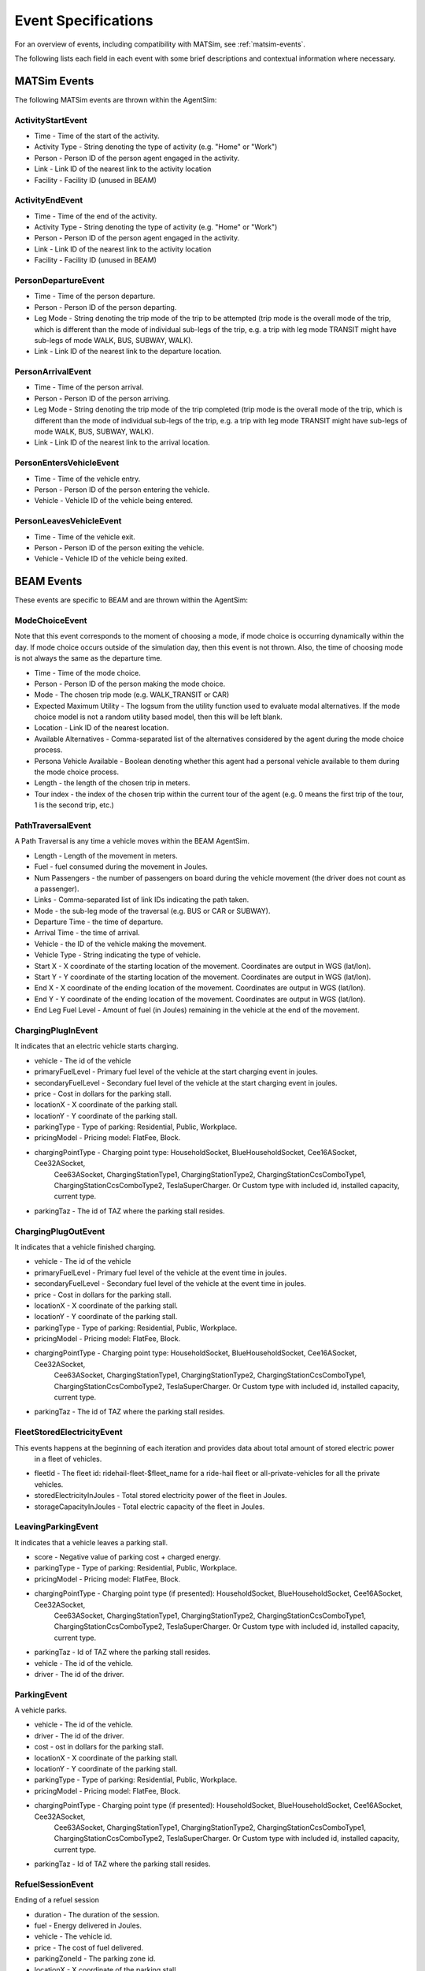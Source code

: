 
.. _event-specifications:

Event Specifications
====================

For an overview of events, including compatibility with MATSim, see :ref:`matsim-events`.

The following lists each field in each event with some brief descriptions and contextual information where necessary.

MATSim Events
-------------

The following MATSim events are thrown within the AgentSim: 

ActivityStartEvent
~~~~~~~~~~~~~~~~~~

* Time - Time of the start of the activity.
* Activity Type - String denoting the type of activity (e.g. "Home" or "Work")
* Person - Person ID of the person agent engaged in the activity.
* Link - Link ID of the nearest link to the activity location
* Facility - Facility ID (unused in BEAM)

ActivityEndEvent
~~~~~~~~~~~~~~~~

* Time - Time of the end of the activity.
* Activity Type - String denoting the type of activity (e.g. "Home" or "Work")
* Person - Person ID of the person agent engaged in the activity.
* Link - Link ID of the nearest link to the activity location
* Facility - Facility ID (unused in BEAM)

PersonDepartureEvent
~~~~~~~~~~~~~~~~~~~~

* Time - Time of the person departure.
* Person - Person ID of the person departing.
* Leg Mode - String denoting the trip mode of the trip to be attempted (trip mode is the overall mode of the trip, which is different than the mode of individual sub-legs of the trip, e.g. a trip with leg mode TRANSIT might have sub-legs of mode WALK, BUS, SUBWAY, WALK).
* Link - Link ID of the nearest link to the departure location.

PersonArrivalEvent
~~~~~~~~~~~~~~~~~~

* Time - Time of the person arrival.
* Person - Person ID of the person arriving.
* Leg Mode - String denoting the trip mode of the trip completed (trip mode is the overall mode of the trip, which is different than the mode of individual sub-legs of the trip, e.g. a trip with leg mode TRANSIT might have sub-legs of mode WALK, BUS, SUBWAY, WALK).
* Link - Link ID of the nearest link to the arrival location.

PersonEntersVehicleEvent
~~~~~~~~~~~~~~~~~~~~~~~~

* Time - Time of the vehicle entry.
* Person - Person ID of the person entering the vehicle.
* Vehicle - Vehicle ID of the vehicle being entered.

PersonLeavesVehicleEvent
~~~~~~~~~~~~~~~~~~~~~~~~

* Time - Time of the vehicle exit.
* Person - Person ID of the person exiting the vehicle.
* Vehicle - Vehicle ID of the vehicle being exited.

BEAM Events
-----------
These events are specific to BEAM and are thrown within the AgentSim:

ModeChoiceEvent
~~~~~~~~~~~~~~~
Note that this event corresponds to the moment of choosing a mode, if mode choice is occurring dynamically within the day. If mode choice occurs outside of the simulation day, then this event is not thrown. Also, the time of choosing mode is not always the same as the departure time.

* Time - Time of the mode choice.
* Person - Person ID of the person making the mode choice.
* Mode - The chosen trip mode (e.g. WALK_TRANSIT or CAR)
* Expected Maximum Utility - The logsum from the utility function used to evaluate modal alternatives. If the mode choice model is not a random utility based model, then this will be left blank.
* Location - Link ID of the nearest location.
* Available Alternatives - Comma-separated list of the alternatives considered by the agent during the mode choice process.
* Persona Vehicle Available - Boolean denoting whether this agent had a personal vehicle available to them during the mode choice process.
* Length - the length of the chosen trip in meters.
* Tour index - the index of the chosen trip within the current tour of the agent (e.g. 0 means the first trip of the tour, 1 is the second trip, etc.)

PathTraversalEvent
~~~~~~~~~~~~~~~~~~
A Path Traversal is any time a vehicle moves within the BEAM AgentSim.

* Length - Length of the movement in meters.
* Fuel - fuel consumed during the movement in Joules.
* Num Passengers - the number of passengers on board during the vehicle movement (the driver does not count as a passenger).
* Links - Comma-separated list of link IDs indicating the path taken.
* Mode - the sub-leg mode of the traversal (e.g. BUS or CAR or SUBWAY).
* Departure Time - the time of departure.
* Arrival Time - the time of arrival.
* Vehicle - the ID of the vehicle making the movement.
* Vehicle Type - String indicating the type of vehicle.
* Start X - X coordinate of the starting location of the movement. Coordinates are output in WGS (lat/lon).
* Start Y - Y coordinate of the starting location of the movement. Coordinates are output in WGS (lat/lon).
* End X - X coordinate of the ending location of the movement. Coordinates are output in WGS (lat/lon).
* End Y - Y coordinate of the ending location of the movement. Coordinates are output in WGS (lat/lon).
* End Leg Fuel Level - Amount of fuel (in Joules) remaining in the vehicle at the end of the movement.

ChargingPlugInEvent
~~~~~~~~~~~~~~~~~~~
It indicates that an electric vehicle starts charging.

* vehicle - The id of the vehicle
* primaryFuelLevel - Primary fuel level of the vehicle at the start charging event in joules.
* secondaryFuelLevel - Secondary fuel level of the vehicle at the start charging event in joules.
* price - Cost in dollars for the parking stall.
* locationX - X coordinate of the parking stall.
* locationY - Y coordinate of the parking stall.
* parkingType - Type of parking: Residential, Public, Workplace.
* pricingModel - Pricing model: FlatFee, Block.
* chargingPointType - Charging point type: HouseholdSocket, BlueHouseholdSocket, Cee16ASocket, Cee32ASocket,
    Cee63ASocket, ChargingStationType1, ChargingStationType2, ChargingStationCcsComboType1,
    ChargingStationCcsComboType2, TeslaSuperCharger. Or Custom type with included id, installed capacity, current type.
* parkingTaz - The id of TAZ where the parking stall resides.

ChargingPlugOutEvent
~~~~~~~~~~~~~~~~~~~~
It indicates that a vehicle finished charging.

* vehicle - The id of the vehicle
* primaryFuelLevel - Primary fuel level of the vehicle at the event time in joules.
* secondaryFuelLevel - Secondary fuel level of the vehicle at the event time in joules.
* price - Cost in dollars for the parking stall.
* locationX - X coordinate of the parking stall.
* locationY - Y coordinate of the parking stall.
* parkingType - Type of parking: Residential, Public, Workplace.
* pricingModel - Pricing model: FlatFee, Block.
* chargingPointType - Charging point type: HouseholdSocket, BlueHouseholdSocket, Cee16ASocket, Cee32ASocket,
    Cee63ASocket, ChargingStationType1, ChargingStationType2, ChargingStationCcsComboType1,
    ChargingStationCcsComboType2, TeslaSuperCharger. Or Custom type with included id, installed capacity, current type.
* parkingTaz - The id of TAZ where the parking stall resides.

FleetStoredElectricityEvent
~~~~~~~~~~~~~~~~~~~~~~~~~~~
This events happens at the beginning of each iteration and provides data about total amount of stored electric power
    in a fleet of vehicles.

* fleetId - The fleet id: ridehail-fleet-$fleet_name for a ride-hail fleet or all-private-vehicles for all the private vehicles.
* storedElectricityInJoules - Total stored electricity power of the fleet in Joules.
* storageCapacityInJoules - Total electric capacity of the fleet in Joules.

LeavingParkingEvent
~~~~~~~~~~~~~~~~~~~
It indicates that a vehicle leaves a parking stall.

* score - Negative value of parking cost + charged energy.
* parkingType - Type of parking: Residential, Public, Workplace.
* pricingModel - Pricing model: FlatFee, Block.
* chargingPointType - Charging point type (if presented): HouseholdSocket, BlueHouseholdSocket, Cee16ASocket, Cee32ASocket,
    Cee63ASocket, ChargingStationType1, ChargingStationType2, ChargingStationCcsComboType1,
    ChargingStationCcsComboType2, TeslaSuperCharger. Or Custom type with included id, installed capacity, current type.
* parkingTaz - Id of TAZ where the parking stall resides.
* vehicle - The id of the vehicle.
* driver - The id of the driver.

ParkingEvent
~~~~~~~~~~~~
A vehicle parks.

* vehicle - The id of the vehicle.
* driver - The id of the driver.
* cost - ost in dollars for the parking stall.
* locationX - X coordinate of the parking stall.
* locationY - Y coordinate of the parking stall.
* parkingType - Type of parking: Residential, Public, Workplace.
* pricingModel - Pricing model: FlatFee, Block.
* chargingPointType - Charging point type (if presented): HouseholdSocket, BlueHouseholdSocket, Cee16ASocket, Cee32ASocket,
    Cee63ASocket, ChargingStationType1, ChargingStationType2, ChargingStationCcsComboType1,
    ChargingStationCcsComboType2, TeslaSuperCharger. Or Custom type with included id, installed capacity, current type.
* parkingTaz - Id of TAZ where the parking stall resides.

RefuelSessionEvent
~~~~~~~~~~~~~~~~~~
Ending of a refuel session

* duration - The duration of the session.
* fuel - Energy delivered in Joules.
* vehicle - The vehicle id.
* price - The cost of fuel delivered.
* parkingZoneId - The parking zone id.
* locationX - X coordinate of the parking stall.
* locationY - Y coordinate of the parking stall.
* parkingType - Type of parking: Residential, Public, Workplace.
* pricingModel - Pricing model: FlatFee, Block.
* chargingPointType - Charging point type (if presented): HouseholdSocket, BlueHouseholdSocket, Cee16ASocket, Cee32ASocket,
    Cee63ASocket, ChargingStationType1, ChargingStationType2, ChargingStationCcsComboType1,
    ChargingStationCcsComboType2, TeslaSuperCharger. Or Custom type with included id, installed capacity, current type.
* parkingTaz - Id of TAZ where the parking stall resides.
* vehicleType - Id of the type of the vehicle.
* shiftStatus - Shift status of the ride-hail agent (if applicable): OnShift, OffShift.
* person - the driver id or the person id the vehicle belongs to (in case of automated vehicle).
* actType - String denoting the type of activity (e.g. "Home" or "Work").

RideHailReservationConfirmationEvent
~~~~~~~~~~~~~~~~~~~~~~~~~~~~~~~~~~~~
It indicates that a ride-hail reservation is confirmed or rejected with an error.

* person - The customer id.
* vehicle - The id of a ride-hail vehicle that is reserved.
* reservationType - Ride-hail reservation type: Solo or Pooled.
* errorCode - The error code in case of reservation rejection: UnknownInquiryId, RideHailVehicleTaken,
    RideHailNotRequested, UnknownRideHailReservation, RideHailRouteNotFound, ResourceUnavailable,
    ResourceCapacityExhausted.
* reservationTime - The time of reservation.
* requestedPickupTime - The requested pickup time.
* quotedWaitTimeInS - Quoted wait time in seconds.
* startX - X coordinate of the origin. Coordinates are output in WGS (lat/lon).
* startY - Y coordinate of the origin. Coordinates are output in WGS (lat/lon).
* endX - X coordinate of the destination. Coordinates are output in WGS (lat/lon).
* endY - Y coordinate of the destination. Coordinates are output in WGS (lat/lon).
* offeredPickupTime - Offered pickup time.
* directRouteDistanceInM - Trip distance in meters from origin to destination in Solo mode.
* directRouteDurationInS - Trip duration in seconds from origin to destination in Solo mode.
* cost - Estimated cost of the trip.
* wheelchairRequirement - Whether or not the customer requested a wheelchair.

ShiftEvent
~~~~~~~~~~
It happens when a ride-hail driver starts/ends shift.

* shiftEventType - Shift event type: StartShift, EndShift.
* driver - The id of the driver.
* vehicle - The id of the vehicle.
* vehicleType - The id of the vehicle type.
* primaryFuelLevel - The primary fuel level of the vehicle.

TeleportationEvent
A special event indicates that a "virtual trip" is finished.

* currentTourMode - The current tour mode.
* departureTime - The departure time.
* person - The id of the person who does the trip.
* arrivalTime - The arrival time.
* startX - X coordinate of the origin.
* startY - Y coordinate of the origin.
* endX - X coordinate of the destination.
* endY - Y coordinate of the destination.

AgencyRevenueEvent
~~~~~~~~~~~~~~~~~~
Indicating a person pays for a transit vehicle at entering the vehicle.

* agencyId - The id of the transit agency.
* revenue - The amount of money payed.

PersonCostEvent
~~~~~~~~~~~~~~~
Indicates how much a trip or a leg costs for a person.
* person - The id of the person.
* mode - The trip/leg mode.
* incentive - Trip incentive for the person.
* tollCost - Toll cost.
* netCost - Total cost of the leg.

ReplanningEvent
~~~~~~~~~~~~~~~
Indicates that a person does replanning of the trip due to a failure (ride-hail reservation failed, missed transit)

* person - The id of the person.
* reason - The reason of replanning.
* startX - X coordinate of the current person location.
* startY - Y coordinate of the current person location.
* endX - X coordinate of the next activity location.
* endY - Y coordinate of the next activity location.

ReserveRideHailEvent
~~~~~~~~~~~~~~~~~~~~
It indicates a request of reservation of a ride-hail vehicle.

* person - The id of the persons who makes the request.
* departTime - The departure time.
* startX - X coordinate of the origin. Coordinates are output in WGS (lat/lon).
* startY - Y coordinate of the origin. Coordinates are output in WGS (lat/lon).
* endX - X coordinate of the destination. Coordinates are output in WGS (lat/lon).
* endY - Y coordinate of the destination. Coordinates are output in WGS (lat/lon).
* requireWheelchair - Whether or not the person requested a wheelchair.
